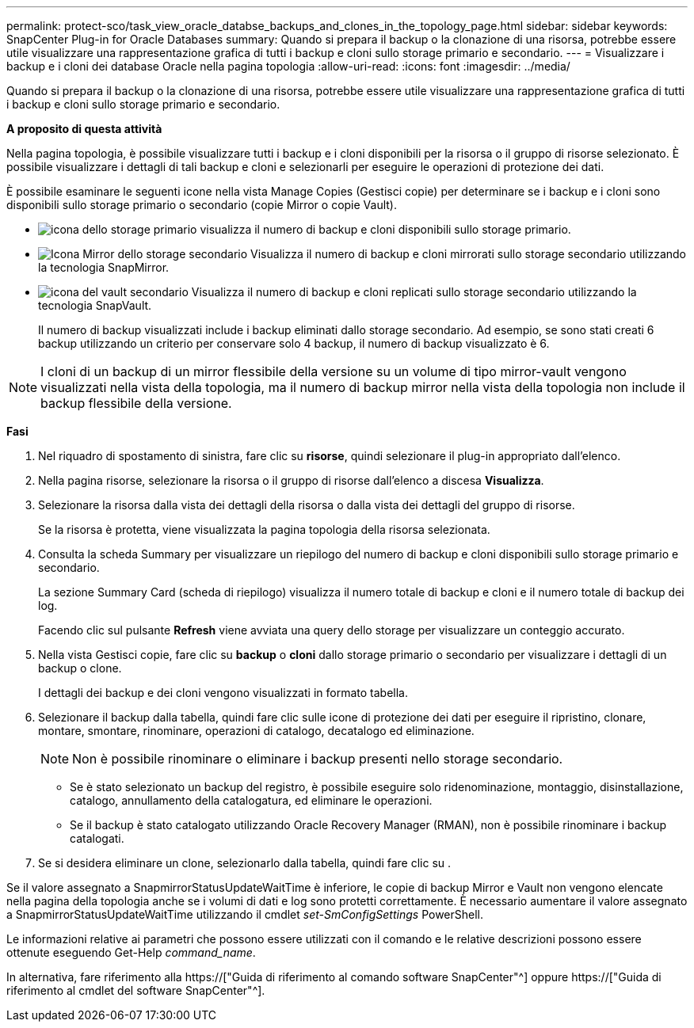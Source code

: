 ---
permalink: protect-sco/task_view_oracle_databse_backups_and_clones_in_the_topology_page.html 
sidebar: sidebar 
keywords: SnapCenter Plug-in for Oracle Databases 
summary: Quando si prepara il backup o la clonazione di una risorsa, potrebbe essere utile visualizzare una rappresentazione grafica di tutti i backup e cloni sullo storage primario e secondario. 
---
= Visualizzare i backup e i cloni dei database Oracle nella pagina topologia
:allow-uri-read: 
:icons: font
:imagesdir: ../media/


[role="lead"]
Quando si prepara il backup o la clonazione di una risorsa, potrebbe essere utile visualizzare una rappresentazione grafica di tutti i backup e cloni sullo storage primario e secondario.

*A proposito di questa attività*

Nella pagina topologia, è possibile visualizzare tutti i backup e i cloni disponibili per la risorsa o il gruppo di risorse selezionato. È possibile visualizzare i dettagli di tali backup e cloni e selezionarli per eseguire le operazioni di protezione dei dati.

È possibile esaminare le seguenti icone nella vista Manage Copies (Gestisci copie) per determinare se i backup e i cloni sono disponibili sullo storage primario o secondario (copie Mirror o copie Vault).

* image:../media/topology_primary_storage.gif["icona dello storage primario"] visualizza il numero di backup e cloni disponibili sullo storage primario.
* image:../media/topology_mirror_secondary_storage.gif["Icona Mirror dello storage secondario"] Visualizza il numero di backup e cloni mirrorati sullo storage secondario utilizzando la tecnologia SnapMirror.
* image:../media/topology_vault_secondary_storage.gif["icona del vault secondario"] Visualizza il numero di backup e cloni replicati sullo storage secondario utilizzando la tecnologia SnapVault.
+
Il numero di backup visualizzati include i backup eliminati dallo storage secondario. Ad esempio, se sono stati creati 6 backup utilizzando un criterio per conservare solo 4 backup, il numero di backup visualizzato è 6.




NOTE: I cloni di un backup di un mirror flessibile della versione su un volume di tipo mirror-vault vengono visualizzati nella vista della topologia, ma il numero di backup mirror nella vista della topologia non include il backup flessibile della versione.

*Fasi*

. Nel riquadro di spostamento di sinistra, fare clic su *risorse*, quindi selezionare il plug-in appropriato dall'elenco.
. Nella pagina risorse, selezionare la risorsa o il gruppo di risorse dall'elenco a discesa *Visualizza*.
. Selezionare la risorsa dalla vista dei dettagli della risorsa o dalla vista dei dettagli del gruppo di risorse.
+
Se la risorsa è protetta, viene visualizzata la pagina topologia della risorsa selezionata.

. Consulta la scheda Summary per visualizzare un riepilogo del numero di backup e cloni disponibili sullo storage primario e secondario.
+
La sezione Summary Card (scheda di riepilogo) visualizza il numero totale di backup e cloni e il numero totale di backup dei log.

+
Facendo clic sul pulsante *Refresh* viene avviata una query dello storage per visualizzare un conteggio accurato.

. Nella vista Gestisci copie, fare clic su *backup* o *cloni* dallo storage primario o secondario per visualizzare i dettagli di un backup o clone.
+
I dettagli dei backup e dei cloni vengono visualizzati in formato tabella.

. Selezionare il backup dalla tabella, quindi fare clic sulle icone di protezione dei dati per eseguire il ripristino, clonare, montare, smontare, rinominare, operazioni di catalogo, decatalogo ed eliminazione.
+

NOTE: Non è possibile rinominare o eliminare i backup presenti nello storage secondario.

+
** Se è stato selezionato un backup del registro, è possibile eseguire solo ridenominazione, montaggio, disinstallazione, catalogo, annullamento della catalogatura, ed eliminare le operazioni.
** Se il backup è stato catalogato utilizzando Oracle Recovery Manager (RMAN), non è possibile rinominare i backup catalogati.


. Se si desidera eliminare un clone, selezionarlo dalla tabella, quindi fare clic su image:../media/delete_icon.gif[""].


Se il valore assegnato a SnapmirrorStatusUpdateWaitTime è inferiore, le copie di backup Mirror e Vault non vengono elencate nella pagina della topologia anche se i volumi di dati e log sono protetti correttamente. È necessario aumentare il valore assegnato a SnapmirrorStatusUpdateWaitTime utilizzando il cmdlet _set-SmConfigSettings_ PowerShell.

Le informazioni relative ai parametri che possono essere utilizzati con il comando e le relative descrizioni possono essere ottenute eseguendo Get-Help _command_name_.

In alternativa, fare riferimento alla https://["Guida di riferimento al comando software SnapCenter"^] oppure https://["Guida di riferimento al cmdlet del software SnapCenter"^].
